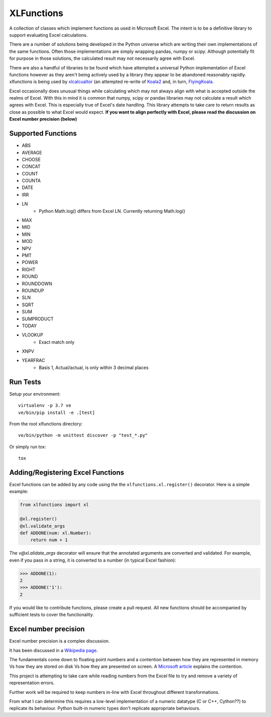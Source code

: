 ===========
XLFunctions
===========

A collection of classes which implement functions as used in Microsoft
Excel. The intent is to be a definitive library to support evaluating Excel
calculations.

There are a number of solutions being developed in the Python universe which
are writing their own implementations of the same functions. Often those
implementations are simply wrapping pandas, numpy or scipy. Although
potentially fit for purpose in those solutions, the calculated result may not
necessarily agree with Excel.

There are also a handful of libraries to be found which have attempted a
universal Python implementation of Excel functions however as they aren't
being actively used by a library they appear to be abandoned reasonably
rapidly. xlfunctions is being used by
`xlcalcualtor <https://github.com/bradbase/xlcalculator>`_ (an attempted
re-write of `Koala2 <https://github.com/vallettea/koala>`_ and, in turn,
`FlyingKoala <https://github.com/bradbase/flyingkoala>`_.

Excel occasionally does unusual things while calculating which may not always
align with what is accepted outside the realms of Excel. With this in mind it
is common that numpy, scipy or pandas libraries may not calculate a result
which agrees with Excel. This is especially true of Excel's date
handling. This library attempts to take care to return results as close as
possible to what Excel would expect. **If you want to align perfectly with
Excel, please read the discussion on Excel number precision (below)**


Supported Functions
===================

* ABS
* AVERAGE
* CHOOSE
* CONCAT
* COUNT
* COUNTA
* DATE
* IRR
* LN
    - Python Math.log() differs from Excel LN. Currently returning Math.log()
* MAX
* MID
* MIN
* MOD
* NPV
* PMT
* POWER
* RIGHT
* ROUND
* ROUNDDOWN
* ROUNDUP
* SLN
* SQRT
* SUM
* SUMPRODUCT
* TODAY
* VLOOKUP
    - Exact match only
* XNPV
* YEARFRAC
    - Basis 1, Actual/actual, is only within 3 decimal places


Run Tests
=========

Setup your environment::

  virtualenv -p 3.7 ve
  ve/bin/pip install -e .[test]

From the root xlfunctions directory::

  ve/bin/python -m unittest discover -p "test_*.py"

Or simply run tox::

  tox

Adding/Registering Excel Functions
==================================

Excel functions can be added by any code using the the
``xlfunctions.xl.register()`` decorator. Here is a simple example:

.. code-block:: Python

  from xlfunctions import xl

  @xl.register()
  @xl.validate_args
  def ADDONE(num: xl.Number):
      return num + 1

The `v@xl.alidate_args` decorator will ensure that the annotated arguments are
converted and validated. For example, even if you pass in a string, it is
converted to a number (in typical Excel fashion):

.. code-block:: Python

  >>> ADDONE(1):
  2
  >>> ADDONE('1'):
  2

If you would like to contribute functions, please create a pull request. All
new functions should be accompanied by sufficient tests to cover the
functionality.


Excel number precision
======================

Excel number precision is a complex discussion.

It has been discussed in a `Wikipedia
page <https://en.wikipedia.org/wiki/Numeric_precision_in_Microsoft_Excel>`_.

The fundamentals come down to floating point numbers and a contention between
how they are represented in memory Vs how they are stored on disk Vs how they
are presented on screen. A `Microsoft
article <https://www.microsoft.com/en-us/microsoft-365/blog/2008/04/10/understanding-floating-point-precision-aka-why-does-excel-give-me-seemingly-wrong-answers/>`_
explains the contention.

This project is attempting to take care while reading numbers from the Excel
file to try and remove a variety of representation errors.

Further work will be required to keep numbers in-line with Excel throughout
different transformations.

From what I can determine this requires a low-level implementation of a
numeric datatype (C or C++, Cython??) to replicate its behaviour. Python
built-in numeric types don't replicate appropriate behaviours.
